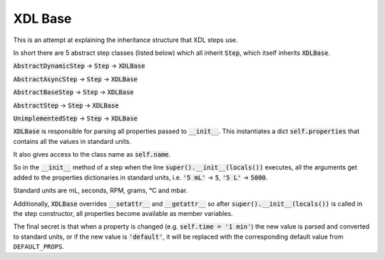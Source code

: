 ========
XDL Base
========

This is an attempt at explaining the inheritance structure that XDL steps use.

In short there are 5 abstract step classes (listed below) which all inherit :code:`Step`,
which itself inherits :code:`XDLBase`.

:code:`AbstractDynamicStep` -> :code:`Step` -> :code:`XDLBase`

:code:`AbstractAsyncStep` -> :code:`Step` -> :code:`XDLBase`

:code:`AbstractBaseStep` -> :code:`Step` -> :code:`XDLBase`

:code:`AbstractStep` -> :code:`Step` -> :code:`XDLBase`

:code:`UnimplementedStep` -> :code:`Step` -> :code:`XDLBase`

:code:`XDLBase` is responsible for parsing all properties passed to :code:`__init__`.
This instantiates a dict :code:`self.properties` that contains all the values in
standard units.

It also gives access to the class name as :code:`self.name`.

So in the :code:`__init__` method of a step when the line :code:`super().__init__(locals())`
executes, all the arguments get added to the properties dictionaries in standard units,
i.e. :code:`'5 mL'` -> :code:`5`, :code:`'5 L'` -> :code:`5000`.

Standard units are mL, seconds, RPM, grams, °C and mbar.

Additionally, :code:`XDLBase` overrides :code:`__setattr__` and :code:`__getattr__` so
after :code:`super().__init__(locals())` is called in the step constructor, all
properties become available as member variables.

The final secret is that when a property is changed (e.g. :code:`self.time = '1 min'`)
the new value is parsed and converted to standard units, or if the new value is
:code:`'default'`, it will be replaced with the corresponding default value from
``DEFAULT_PROPS``.
